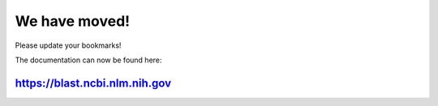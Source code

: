 We have moved!
==============

Please update your bookmarks! 

The documentation can now be found here:

.. https://blast.ncbi.nlm.nih.gov/doc/elastic-blast
https://blast.ncbi.nlm.nih.gov
------------------------------
